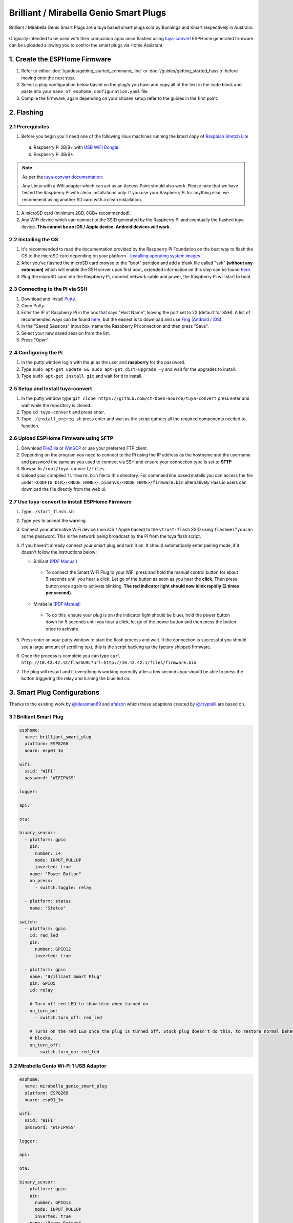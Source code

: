 Brilliant / Mirabella Genio Smart Plugs
=======================================

Brilliant / Mirabella Genio Smart Plugs are a tuya based smart plugs sold by Bunnings and Kmart respectively in Australia.

.. figure:: images/brilliant-mirabella-genio-smart-plugs.jpg
    :align: center
    :width: 50.0%

Originally intended to be used with their companion apps once flashed using `tuya-convert <https://github.com/ct-Open-Source/tuya-convert>`__ ESPHome generated
firmware can be uploaded allowing you to control the smart plugs via Home Assistant.

1. Create the ESPHome Firmware
------------------------------

#. Refer to either :doc:`/guides/getting_started_command_line` or :doc:`/guides/getting_started_hassio` before moving onto the next step.
#. Select a plug configuration below based on the plug/s you have and copy all of the text in the code block and paste into your
   ``name_of_esphome_configuration.yaml`` file.
#. Compile the firmware, again depending on your chosen setup refer to the guides in the first point.

2. Flashing
-----------

2.1 Prerequisites
*****************

#. Before you begin you'll need one of the following linux machines running the latest copy of `Raspbian Stretch Lite
   <https://www.raspberrypi.org/downloads/raspbian/>`__

  a. Raspberry Pi 2B/B+ with `USB WiFi Dongle <https://www.raspberrypi.org/products/raspberry-pi-usb-wifi-dongle/>`__.
  b. Raspberry Pi 3B/B+.

.. note::

    As per the `tuya-convert documentation <https://github.com/ct-Open-Source/tuya-convert/blob/master/README.md#requirements>`__:

    Any Linux with a Wifi adapter which can act as an Access Point should also work. Please note that we have tested the Raspberry Pi with clean installations
    only. If you use your Raspberry Pi for anything else, we recommend using another SD card with a clean installation.

#. A microSD card (minimum 2GB, 8GB+ recommended).
#. Any WiFi device which can connect to the SSID generated by the Raspberry Pi and eventually the flashed tuya device. **This cannot be an iOS / Apple device.
   Android devices will work.**

2.2 Installing the OS
*********************

#. It's recommended to read the documentation provided by the Raspberry Pi Foundation on the best way to flash the OS to the microSD card depending on your
   platform - `Installing operating system images <https://www.raspberrypi.org/documentation/installation/installing-images/>`__.
#. After you've flashed the microSD card browse to the "boot" partition and add a blank file called "ssh" **(without any extension)** which will enable the
   SSH server upon first boot, extended information on this step can be found `here
   <https://www.raspberrypi.org/documentation/remote-access/ssh/README.md#3-enable-ssh-on-a-headless-raspberry-pi-add-file-to-sd-card-on-another-machine>`__.
#. Plug the microSD card into the Raspberry Pi, connect network cable and power, the Raspberry Pi will start to boot.

2.3 Connecting to the Pi via SSH
********************************

#. Download and install `Putty <https://www.chiark.greenend.org.uk/~sgtatham/putty/latest.html>`__.
#. Open Putty.
#. Enter the IP of Raspberry Pi in the box that says "Host Name", leaving the port set to 22 (default for SSH). A list of recommended ways can be found `here
   <https://www.raspberrypi.org/documentation/remote-access/ip-address.md>`__, but the easiest is to download and use `Fing <https://www.fing.com/>`__
   (`Android <https://play.google.com/store/apps/details?id=com.overlook.android.fing&hl=en_GB>`__ / `iOS
   <https://itunes.apple.com/us/app/fing-network-scanner/id430921107?mt=8>`__).
#. In the "Saved Sessions" input box, name the Raspberry Pi connection and then press "Save".
#. Select your new saved session from the list.
#. Press "Open".

2.4 Configuring the Pi
**********************

#. In the putty window login with the **pi** as the user and **raspberry** for the password.
#. Type ``sudo apt-get update && sudo apt-get dist-upgrade -y`` and wait for the upgrades to install.
#. Type ``sudo apt-get install git`` and wait for it to install.

2.5 Setup and Install tuya-convert
**********************************

#. In the putty window type ``git clone https://github.com/ct-Open-Source/tuya-convert`` press enter and wait while the repository is cloned.
#. Type ``cd tuya-convert`` and press enter.
#. Type ``./install_prereq.sh`` press enter and wait as the script gathers all the required components needed to function.

2.6 Upload ESPHome Firmware using SFTP
**************************************

#. Download `FileZilla <https://filezilla-project.org/download.php?type=client>`__ or `WinSCP <https://winscp.net/eng/index.php>`__ or use your preferred FTP
   client.
#. Depending on the program you need to connect to the Pi using the IP address as the hostname and the username and password the same as you used to connect
   via SSH and ensure your connection type is set to **SFTP**
#. Browse to ``/root/tuya-convert/files``.
#. Upload your compiled ``firmware.bin`` file to this directory. For command line based installs you can access the file under
   ``<CONFIG_DIR>/<NODE_NAME>/.pioenvs/<NODE_NAME>/firmware.bin`` alternatively Hass.io users can download the file directly from the web ui.

2.7 Use tuya-convert to install ESPHome Firmware
************************************************

#. Type ``./start_flash.sh``
#. Type ``yes`` to accept the warning.
#. Connect your alternative WiFi device (non iOS / Apple based) to the ``vtrust-flash`` SSID using ``flashmeifyoucan`` as the password. This is the network
   being broadcast by the Pi from the tuya flash script.
#. If you haven't already connect your smart plug and turn it on. It should automatically enter pairing mode, if it doesn't follow the instructions below:

   * Brilliant `(PDF Manual) <https://www.brilliantsmart.com.au/wp-content/uploads/2019/02/03.-How-to-setup-the-Smart-plug.pdf>`__

    * To connect the Smart WiFi Plug to your WiFi press and hold the manual control button for about 5 seconds until you hear a click. Let go of the button
      as soon as you hear the **click**. Then press button once again to activate blinking. **The red indicator light should now blink rapidly (2 times per
      second)**.

   * Mirabella `(PDF Manual) <https://img1.wsimg.com/blobby/go/67cdd3b9-3600-4104-b097-603c05201237/downloads/1cq5h6nt7_336441.pdf>`__

    * To do this, ensure your plug is on (the indicator light should be blue), hold the power button down for 5 seconds until you hear a click, let go of the
      power button and then press the button once to activate.

#. Press enter on your putty window to start the flash process and wait. If the connection is successful you should see a large amount of scrolling text, this
   is the script backing up the factory shipped firmware.
#. Once the process is complete you can type ``curl http://10.42.42.42/flashURL?url=http://10.42.42.1/files/firmware.bin``
#. The plug will restart and if everything is working correctly after a few seconds you should be able to press the button triggering the relay and turning the
   blue led on.

3. Smart Plug Configurations
----------------------------

Thanks to the existing work by `@ideasman69 <https://github.com/ct-Open-Source/tuya-convert/issues/66>`__ and
`afalzon <https://github.com/arendst/Sonoff-Tasmota/wiki/Mirabella-Genio-Smart-Plug>`__
which these adaptions created by `@cryptelli <https://community.home-assistant.io/u/cryptelli>`__ are based on.


3.1 Brilliant Smart Plug
************************

.. code-block:: yaml

    esphome:
      name: brilliant_smart_plug
      platform: ESP8266
      board: esp01_1m

    wifi:
      ssid: 'WIFI'
      password: 'WIFIPASS'

    logger:

    api:

    ota:

    binary_sensor:
      - platform: gpio
        pin:
          number: 14
          mode: INPUT_PULLUP
          inverted: true
        name: "Power Button"
        on_press:
          - switch.toggle: relay

      - platform: status
        name: "Status"

    switch:
      - platform: gpio
        id: red_led
        pin:
          number: GPIO12
          inverted: true

      - platform: gpio
        name: "Brilliant Smart Plug"
        pin: GPIO5
        id: relay

        # Turn off red LED to show blue when turned on
        on_turn_on:
          - switch.turn_off: red_led

        # Turns on the red LED once the plug is turned off. Stock plug doesn't do this, to restore normal behavior remove the on_turn_on and on_turn_off
        # blocks.
        on_turn_off:
          - switch.turn_on: red_led


3.2 Mirabella Genio Wi-Fi 1 USB Adaptor
***************************************

.. code-block:: yaml

    esphome:
      name: mirabella_genio_smart_plug
      platform: ESP8266
      board: esp01_1m

    wifi:
      ssid: 'WIFI'
      password: 'WIFIPASS'

    logger:

    api:

    ota:

    binary_sensor:
      - platform: gpio
        pin:
          number: GPIO13
          mode: INPUT_PULLUP
          inverted: true
        name: "Power Button"
        on_press:
          - switch.toggle: relay
      - platform: status
        name: Status

    switch:
      - platform: gpio
        id: red_led
        pin:
          number: GPIO4
          inverted: true
          
      - platform: gpio
        name: "Mirabella Genio Smart Plug"
        pin: GPIO12
        id: relay
        
        # Turn on red LED
        on_turn_on:
          - switch.turn_on: red_led

        # Turns off red LED
        on_turn_off:
          - switch.turn_off: red_led

3.3 Gosund SP1
**************

.. code-block:: yaml

    esphome:
      name: gosund_sp1_smart_plug
      platform: ESP8266
      board: esp8285

    wifi:
      ssid: 'WIFI'
      password: 'WIFIPASS'

    logger:

    api:

    ota:

    binary_sensor:
      - platform: gpio
        pin:
          number: GPIO3
          inverted: True
        name: "Power Button"
        on_press:
          - switch.toggle: relay

    switch:
      - platform: gpio
        id: led
        pin: GPIO1

      - platform: gpio
        name: "Gosund SP1 Smart Plug"
        pin: GPIO14
        id: relay
        on_turn_on:
          - switch.turn_on: led
        on_turn_off:
          - switch.turn_off: led

    sensor:
      - platform: hlw8012
        sel_pin:
          number: GPIO12
          inverted: True
        cf_pin: GPIO04
        cf1_pin: GPIO05
        current_resistor: 0.00221
        voltage_divider: 871
        current:
          name: "Gosund SP1 Smart Plug current"
          unit_of_measurement: A
        voltage:
          name: "Gosund SP1 Smart Plug Voltage"
          unit_of_measurement: V
        power:
          name: "Gosund SP1 Smart Plug Wattage"
          unit_of_measurement: W
          id: "energy_temp_Wattage"
        change_mode_every: 8
        update_interval: 10s

Check the following page for calibrating the measurements: :ref:`sensor-filter-calibrate_linear`.

3.4 Topersun WL-SC01 Smart Plug
*******************************

.. code-block:: yaml

    esphome:
      name: topersun_smart_plug
      platform: ESP8266
      board: esp01_1m

    wifi:
      ssid: 'WIFI'
      password: 'WIFIPASS'

    logger:

    api:

    ota:

    binary_sensor:
      - platform: gpio
        pin:
          number: 14
          mode: INPUT_PULLUP
          inverted: true
        name: "Power Button"
        on_press:
          - switch.toggle: relay

      - platform: status
        name: "Status"

    switch:
      - platform: gpio
        id: green_led
        pin:
          number: GPIO4
          inverted: true

      - platform: gpio
        name: "Brilliant Smart Plug"
        pin: GPIO12
        id: relay

        # Turn off green LED to show red when turned on.
        on_turn_on:
          - switch.turn_off: green_led

        # Turns on the green LED once the plug is turned off.
        # blocks.
        on_turn_off:
          - switch.turn_on: green_led

4. Adding to Home Assistant
---------------------------

You can now add your smart plug to home assistant via the configurations page, look for 'ESPHome' under the Integrations option and click 'Configure'.

.. figure:: images/brilliant-mirabella-genio-smart-plugs-homeassistant.jpg
    :align: center
    :width: 50.0%

See Also
--------

- :doc:`/components/switch/index`
- :doc:`/components/binary_sensor/index`
- :doc:`/components/light/index`
- :doc:`/components/light/monochromatic`
- :doc:`/components/output/index`
- :doc:`/components/output/esp8266_pwm`
- :doc:`/guides/automations`
- :ghedit:`Edit`
